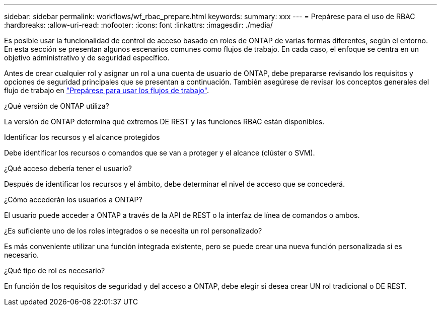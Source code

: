 ---
sidebar: sidebar 
permalink: workflows/wf_rbac_prepare.html 
keywords:  
summary: xxx 
---
= Prepárese para el uso de RBAC
:hardbreaks:
:allow-uri-read: 
:nofooter: 
:icons: font
:linkattrs: 
:imagesdir: ./media/


[role="lead"]
Es posible usar la funcionalidad de control de acceso basado en roles de ONTAP de varias formas diferentes, según el entorno. En esta sección se presentan algunos escenarios comunes como flujos de trabajo. En cada caso, el enfoque se centra en un objetivo administrativo y de seguridad específico.

Antes de crear cualquier rol y asignar un rol a una cuenta de usuario de ONTAP, debe prepararse revisando los requisitos y opciones de seguridad principales que se presentan a continuación. También asegúrese de revisar los conceptos generales del flujo de trabajo en link:../workflows/prepare_workflows.html["Prepárese para usar los flujos de trabajo"].

.¿Qué versión de ONTAP utiliza?
La versión de ONTAP determina qué extremos DE REST y las funciones RBAC están disponibles.

.Identificar los recursos y el alcance protegidos
Debe identificar los recursos o comandos que se van a proteger y el alcance (clúster o SVM).

.¿Qué acceso debería tener el usuario?
Después de identificar los recursos y el ámbito, debe determinar el nivel de acceso que se concederá.

.¿Cómo accederán los usuarios a ONTAP?
El usuario puede acceder a ONTAP a través de la API de REST o la interfaz de línea de comandos o ambos.

.¿Es suficiente uno de los roles integrados o se necesita un rol personalizado?
Es más conveniente utilizar una función integrada existente, pero se puede crear una nueva función personalizada si es necesario.

.¿Qué tipo de rol es necesario?
En función de los requisitos de seguridad y del acceso a ONTAP, debe elegir si desea crear UN rol tradicional o DE REST.
